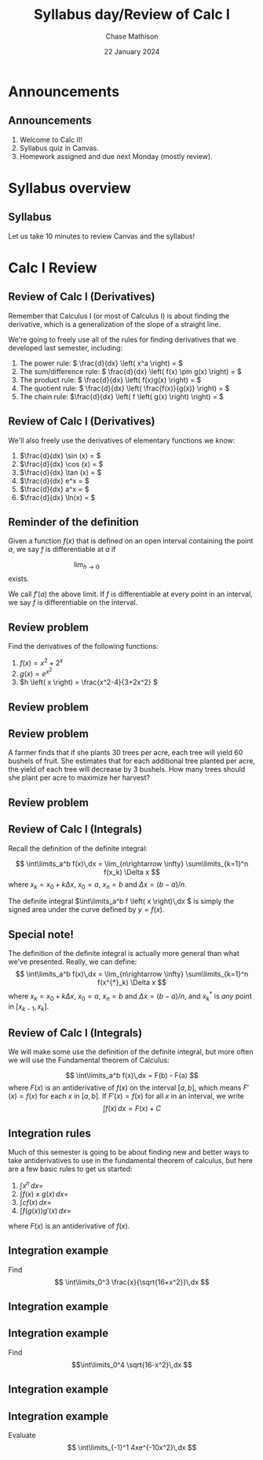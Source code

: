 #+title: Syllabus day/Review of Calc I
#+author: Chase Mathison
#+date: 22 January 2024
#+email: cmathiso@su.edu
#+options: H:2 ':t ::t <:t email:t text:t todo:nil toc:nil 
#+startup: showall
#+startup: indent
#+startup: hidestars
#+startup: beamer
#+latex_class: beamer
#+latex_class_options: [presentation]
#+beamer_frame_level: 2
#+COLUMNS: %40ITEM %10BEAMER_env(Env) %9BEAMER_envargs(Env Args) %5BEAMER_act(Act) %4BEAMER_col(Col) %10BEAMER_extra(Extra)
#+latex_header: \mode<beamer>{\usetheme{Madrid}}
#+latex_header: \definecolor{SUred}{rgb}{0.59375, 0, 0.17969} % SU red (primary)
#+latex_header: \definecolor{SUblue}{rgb}{0, 0.17578, 0.38281} % SU blue (secondary)
#+latex_header: \setbeamercolor{palette primary}{bg=SUred,fg=white}
#+latex_header: \setbeamercolor{palette secondary}{bg=SUblue,fg=white}
#+latex_header: \setbeamercolor{palette tertiary}{bg=SUblue,fg=white}
#+latex_header: \setbeamercolor{palette quaternary}{bg=SUblue,fg=white}
#+latex_header: \setbeamercolor{structure}{fg=SUblue} % itemize, enumerate, etc
#+latex_header: \setbeamercolor{section in toc}{fg=SUblue} % TOC sections
#+latex_header: % Override palette coloring with secondary
#+latex_header: \setbeamercolor{subsection in head/foot}{bg=SUblue,fg=white}
#+latex_header: \setbeamercolor{date in head/foot}{bg=SUblue,fg=white}
#+latex_header: \institute[SU]{Shenandoah University}
#+latex_header: \titlegraphic{\includegraphics[width=0.5\textwidth]{\string~/Documents/suLogo/suLogo.pdf}}

* Announcements
** Announcements
1. Welcome to Calc II!
2. Syllabus quiz in Canvas.
3. Homework assigned and due next Monday (mostly review).
   
* Syllabus overview
** Syllabus
Let us take 10 minutes to review Canvas and the syllabus!

* Calc I Review
** Review of Calc I (Derivatives)

Remember that Calculus I (or most of Calculus I) is about finding the
derivative, which is a generalization of the slope of a straight line.


We're going to freely use all of the rules for finding derivatives
that we developed last semester, including:


1. The power rule: \( \frac{d}{dx} \left( x^a \right) =  \) 
2. The sum/difference rule: \( \frac{d}{dx} \left( f(x) \pm g(x) \right)
   = \) 
3. The product rule: \( \frac{d}{dx} \left( f(x)g(x) \right) =
   \) 
4. The quotient rule: \( \frac{d}{dx} \left( \frac{f(x)}{g(x)} \right)
   = \) 
5. The chain rule: \(\frac{d}{dx} \left( f \left( g(x) \right) \right)
   = \) 

** Review of Calc I (Derivatives)

We'll also freely use the derivatives of elementary functions we know:


1. \(\frac{d}{dx} \sin (x) =  \) 
2. \(\frac{d}{dx} \cos (x) =  \) 
3. \(\frac{d}{dx} \tan (x) =  \) 
4. \(\frac{d}{dx} e^x = \) 
5. \(\frac{d}{dx} a^x =  \) 
6. \(\frac{d}{dx} \ln(x) = \)

** Reminder of the definition

Given a function \(f(x) \) that is defined on an open interval
containing the point \(a \), we say \(f \) is differentiable at \(a \)
if

\[
\lim_{h\rightarrow 0}\hspace{2in} \]
exists. 

We call \(f'(a) \) the above limit.  If \(f \) is
differentiable at every point in an interval, we say \(f \) is
differentiable on the interval.

** Review problem

Find the derivatives of the following functions:
1. \(f \left( x \right) = x^2 + 2^x \)
2. \(g \left( x \right) = e^{x^2} \)
3. \(h \left( x \right) = \frac{x^2-4}{3+2x^2} \)
\vspace{10in}

** Review problem

** Review problem
A farmer finds that if she plants 30 trees per acre, each tree will
yield 60 bushels of fruit. She estimates that for each additional tree
planted per acre, the yield of each tree will decrease by 3
bushels. How many trees should she plant per acre to maximize her
harvest?
\vspace{10in}

** Review problem

** Review of Calc I (Integrals)

Recall the definition of the definite integral:

\[
\int\limits_a^b f(x)\,dx = \lim_{n\rightarrow \infty}
\sum\limits_{k=1}^n f(x_k) \Delta x \]
where \(x_k = x_{0} + k\Delta x \), \(x_0 = a \), \(x_n = b \) and \(\Delta
x = (b-a)/n\).


The definite integral \(\int\limits_a^b f \left( x \right)\,dx \) is
simply the signed area under the curve defined by \(y = f \left( x
\right). \)

** Special note!
The definition of the definite integral is actually more general than
what we've presented.  Really, we can define:
\[
\int\limits_a^b f(x)\,dx = \lim_{n\rightarrow \infty}
\sum\limits_{k=1}^n f(x^{*}_k) \Delta x \]
where \(x_k = x_{0} + k\Delta x \), \(x_0 = a \), \(x_n = b \) and \(\Delta
x = (b-a)/n\), and \(x_k^{*} \) is /any/ point in \( \left[ x_{k-1},x_k \right] \).
\vspace{10in}

** Review of Calc I (Integrals)
We will make some use the definition of the definite integral, but
more often we will use the Fundamental theorem of Calculus:

\[
\int\limits_a^b f(x)\,dx = F(b) - F(a) \]
where \(F(x) \) is an antiderivative of \(f(x) \) on the interval
\(\left[ a,b \right] \), which means \(F'(x) = f(x) \) for each \(x \)
in \( \left[ a,b \right] \). If \(F'(x) = f(x) \) for all \(x \) in an
interval, we write
\[
\int f(x)\,dx = F(x) + C \]

** Integration rules

Much of this semester is going to be about finding new and better ways
to take antiderivatives to use in the fundamental theorem of calculus,
but here are a few basic rules to get us started:

1. \( \int x^n\,dx =  \)
2. \( \int f(x) \pm g(x)\,dx =  \)
3. \( \int c f(x)\,dx =  \) 
4. \( \int f(g(x))g'(x)\,dx =  \)
   
where \(F(x) \) is an antiderivative of \(f(x) \).

** Integration example

Find
\[
\int\limits_0^3 \frac{x}{\sqrt{16+x^2}}\,dx \]
#+BEGIN_EXPORT latex 
\includegraphics[width=0.5\textwidth]{../img/day001-ex2.png}
#+END_EXPORT

** Integration example

** Integration example
Find 
\[\int\limits_0^4 \sqrt{16-x^2}\,dx \]
\vspace{10in}

** Integration example

** Integration example
Evaluate
\[
\int\limits_{-1}^1 4xe^{-10x^2}\,dx \]
\vspace{10in}
